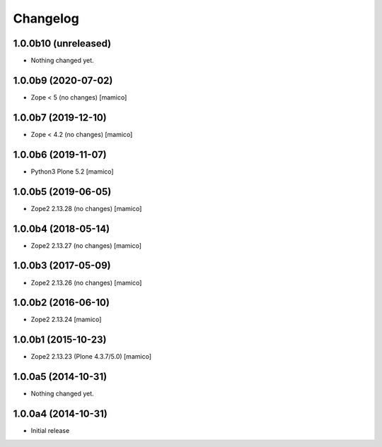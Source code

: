 Changelog
=========

1.0.0b10 (unreleased)
---------------------

- Nothing changed yet.


1.0.0b9 (2020-07-02)
--------------------

- Zope < 5 (no changes)
  [mamico]

1.0.0b7 (2019-12-10)
--------------------

- Zope < 4.2 (no changes)
  [mamico]


1.0.0b6 (2019-11-07)
--------------------

- Python3 Plone 5.2
  [mamico]


1.0.0b5 (2019-06-05)
--------------------

- Zope2 2.13.28 (no changes)
  [mamico]


1.0.0b4 (2018-05-14)
--------------------

- Zope2 2.13.27 (no changes)
  [mamico]


1.0.0b3 (2017-05-09)
--------------------

- Zope2 2.13.26 (no changes)
  [mamico]

1.0.0b2 (2016-06-10)
--------------------

- Zope2 2.13.24
  [mamico]

1.0.0b1 (2015-10-23)
--------------------

- Zope2 2.13.23 (Plone 4.3.7/5.0)
  [mamico]

1.0.0a5 (2014-10-31)
--------------------

- Nothing changed yet.


1.0.0a4 (2014-10-31)
--------------------

- Initial release

